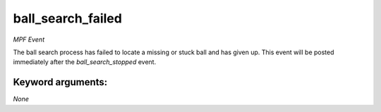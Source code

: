 ball_search_failed
==================

*MPF Event*

The ball search process has failed to locate a missing or stuck
ball and has given up. This event will be posted immediately after
the *ball_search_stopped* event.


Keyword arguments:
------------------

*None*

